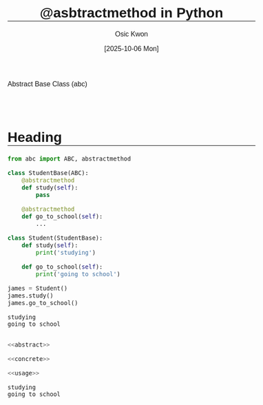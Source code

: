 #+TITLE: @asbtractmethod in Python
#+DATE:[2025-10-06 Mon] 
#+AUTHOR: Osic Kwon
#+EMAIL: osic.kwon@google.com
#+HTML_HEAD: <style> body { font-size: 1.00em; font-family: sans-serif; } </style>
#+HTML_HEAD: <style> h1, h2 { margin-top: 3em !important; border-bottom: 1px solid black !important;} </style>
#+OPTIONS: ^:nil toc:nil num:t tags:nil todo:nil stat:nil html-postamble:nil html-preamble:t 
#+STARTUP: indent show2levels
#+SELECT_TAGS: export
#+EXCLUDE_TAGS: noexport


Abstract Base Class (abc)


* Heading


#+NAME: abstract
#+BEGIN_SRC python :cache no :exports both :results output :session abstract
from abc import ABC, abstractmethod
 
class StudentBase(ABC):
    @abstractmethod
    def study(self):
        pass
 
    @abstractmethod
    def go_to_school(self):
        ...
#+END_SRC

#+RESULTS:
 
#+NAME: concrete
#+BEGIN_SRC python :cache no :exports both :results output :session abstract
class Student(StudentBase):
    def study(self):
        print('studying')

    def go_to_school(self):
        print('going to school')
#+END_SRC

#+RESULTS:


#+NAME: usage
#+BEGIN_SRC python :cache no :exports both :results output :session abstract
james = Student()
james.study()
james.go_to_school()
#+END_SRC

#+RESULTS:
: studying
: going to school



#+NAME: full_code
#+BEGIN_SRC python :cache no :exports both :results output :session abstract :tangle yes :noweb yes

<<abstract>>

<<concrete>>

<<usage>>
	
#+END_SRC

#+RESULTS: full_code
: studying
: going to school

















* ==CONFIG==                                                        :noexport:
:PROPERTIES:
:VISIBILITY: folded
:END:

# Local Variables:
# org-confirm-babel-evaluate: nil  # come first prior to (org-babel-execute-buffer)
# org-babel-hash-show-time: t      # Show execution time in results hash >> required ':cache yes'
# eval: (face-remap-add-relative 'default :height 1.0) 
# eval: (face-remap-add-relative 'org-level-1 :inherit 'outline-1 :height 1.2 :weight 'bold)
# eval: (face-remap-add-relative 'org-level-2 :inherit 'outline-2 :height 1.1 :weight 'bold :underline t :extend t)
# eval: (face-remap-add-relative 'org-level-3 :inherit 'outline-3 :slant 'italic :weight 'bold :box t :background "cyan")
# eval: (face-remap-add-relative 'org-level-4 :inherit 'outline-4 :underline t)
# eval: (face-remap-add-relative 'org-level-5 :inherit 'outline-5 :box t :background "#F0F0F0")
# eval: (face-remap-add-relative 'org-checkbox-done-text :strike-through nil)
# eval: (face-remap-add-relative 'org-drawer :background "gray")
# eval: (face-remap-add-relative 'org-table :foreground "darkblue")  # for nano theme
# eval: (face-remap-add-relative 'org-list-dt :foreground "darkblue" :weight 'bold)  # for nano theme
# eval: (face-remap-add-relative 'org-block :background "old lace" :underline 'nil)
# eval: (setq-local org-imenu-depth 3)
# eval: (setq-local imenu-list-size 0.25)
# eval: (setq-local imenu-list-position 'left)
# eval: (olivetti-set-width 0.99)
# find-file-hook: evil-normal-state
# End:

# eval: (org-babel-execute-buffer)  # run all code block except for text; For the text block use ':eval no'

_EOF_


